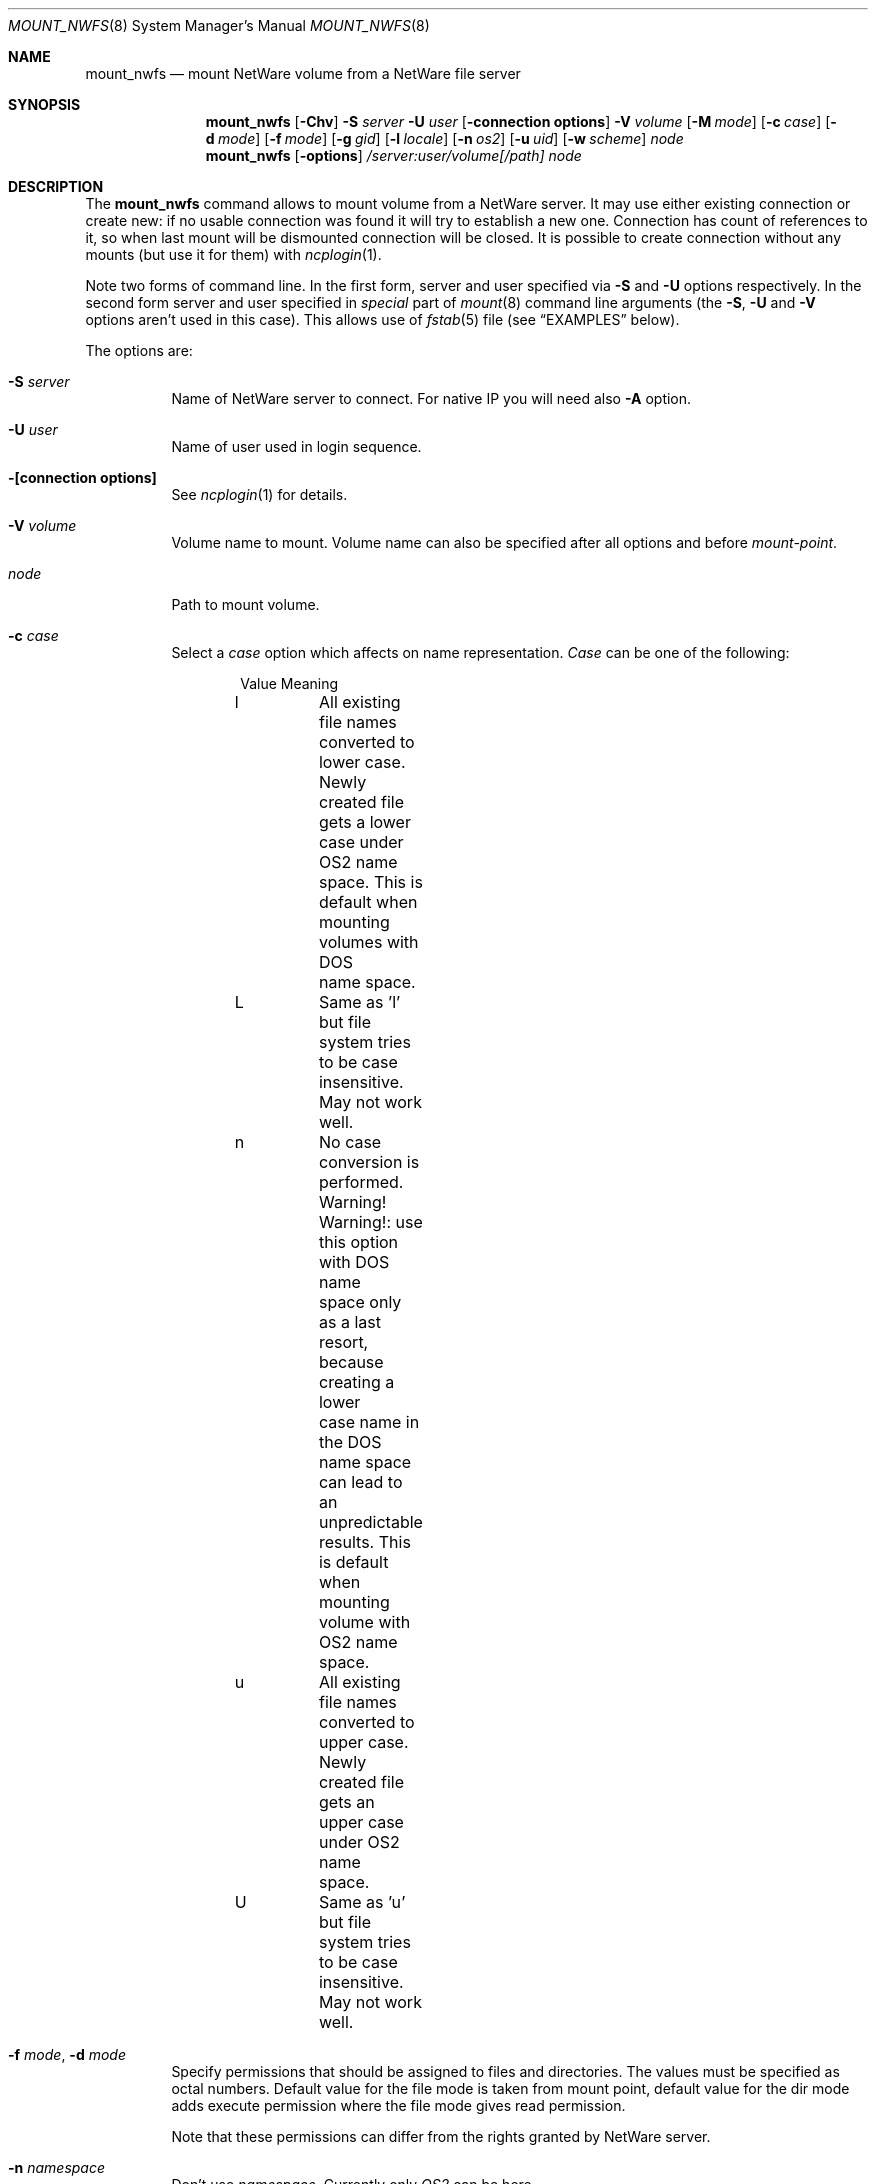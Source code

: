 .\" $FreeBSD$
.Dd Oct 14, 1999
.Dt MOUNT_NWFS 8
.Os FreeBSD 4.0
.Sh NAME
.Nm mount_nwfs
.Nd mount NetWare volume from a NetWare file server
.Sh SYNOPSIS
.Nm mount_nwfs
.Op Fl Chv
.Fl S Ar server
.Fl U Ar user
.Op Fl connection\ options
.Fl V Ar volume
.Op Fl M Ar mode
.Op Fl c Ar case
.Op Fl d Ar mode
.Op Fl f Ar mode
.Op Fl g Ar gid
.Op Fl l Ar locale
.Op Fl n Ar os2
.Op Fl u Ar uid
.Op Fl w Ar scheme
.Ar node
.Nm mount_nwfs
.Op Fl options
.Ar /server:user/volume[/path]
.Ar node
.Sh DESCRIPTION
The
.Nm
command allows to mount volume from a NetWare server. It may use either
existing connection or create new: if no usable connection was found
it will try to establish a new one. Connection has count of references to it,
so when last mount will be dismounted connection will be closed. It is
possible to create connection without any mounts (but use it for them) with
.Xr ncplogin 1 .
.Pp
Note two forms of command line. In the first form, server and user specified
via 
.Fl S
and
.Fl U
options respectively. In the second form server and user specified in
.Ar special
part of 
.Xr mount 8
command line arguments (the
.Fl S ,
.Fl U
and
.Fl V
options aren't used in this case). This allows use of
.Xr fstab 5
file (see
.Sx EXAMPLES
below).
.Pp
The options are:
.Bl -tag -width indent
.It Fl S Ar server
Name of NetWare server to connect. For native IP you will need also
.Fl A
option.
.It Fl U Ar user
Name of user used in login sequence.
.It Fl "[connection options]"
See
.Xr ncplogin 1
for details.
.It Fl V Ar volume
Volume name to mount. Volume name can also be specified after all options and
before
.Ar mount-point .
.It Ar node
Path to mount volume.
.It Fl c Ar case
Select a
.Ar case 
option which affects on name representation.
.Ar Case 
can be one of the following:
.Bd -literal -offset indent
Value   Meaning
l	All existing file names converted to lower case. 
	Newly created file gets a lower case under OS2 name
	space. This is default when mounting volumes with DOS
	name space.
L	Same as 'l' but file system tries to be case
	insensitive. May not work well.
n	No case conversion is performed. 
	Warning! Warning!: use this option with DOS name
	space only as a last resort, because creating a lower
	case name in the DOS name space can lead to an
	unpredictable results. This is default when mounting
	volume with OS2 name space.
u	All existing file names converted to upper case.
	Newly created file gets an upper case under OS2 name
	space.
U	Same as 'u' but file system tries to be case
	insensitive. May not work well.
.Ed
.It Fl f Ar mode , Fl d Ar mode
Specify permissions that should be assigned to files and directories.
The values must be specified as octal numbers. Default value for the file mode
is taken from mount point, default value for the dir mode adds execute
permission where the file mode gives read permission.

Note that these permissions can differ from the rights granted by NetWare
server. 
.It Fl n Ar namespace
Don't use
.Ar namespace .
Currently only
.Ar OS2
can be here.
.It Fl v
Print version number.
.It Fl u Ar uid , Fl g Ar gid
User id and group id assigned to files. The default is owner and group id from
directory where volume is mounted.
.It Fl l Ar locale
Set the locale for case conversion. By default
.Nm
tries to use an environment variable
.Ev LC_* .
.It Fl w Ar scheme
Select a
.Ar scheme 
used to convert file names between NetWare and
.Bx Free .
Currently only 
.Ar koi2cp866 
and 
.Ar asis 
can be here. Please note, that scheme should be enabled at compile 
time in
.Pa config.mk
file.
.It Fl M Ar mode
See 
.Xr ncplogin 1 
for details. If this option is omitted, connection permissions
assumed the same as directory mode
.Pf ( Fl d Ns ) option.
.El
.Sh FILES
.Bl -tag -width /var/log/wtmp -compact
.It Pa ~/.nwfsrc
keeps static parameters for connections and other information. See
.Pa /usr/share/examples/nwclient/dot.nwfsrc
for details.
.El
.Sh NOTES
Before any NCP connection can be established kernel must be configured
for IPX support, IPXrouted and KLD nwfs.ko should be loaded.
.Sh EXAMPLES
Next examples illustrates how to connect to NetWare server
.Em nwserv
as user
.Em GUEST
and mount volumes
.Em SYS
and
.Em VOL1 :
.Bd -literal -offset indent
mount_nwfs -S nwserv -U guest -V sys /nw/s1/sys
mount_nwfs /nwserv:guest/sys /nw/s1/sys
mount -t nwfs /nwserv:guest/vol1 /nw/s1/vol1
mount -t nwfs /nwserv:boris/sys/home/boris /home/boris/nw/home
.Ed
.Pp
The last example mounts only subdirectory on a volume and equivalent
to NetWare 'map root' command.
.Pp
It is possible to use
.Xr fstab 5
for nwfs mounts:
.Bd -literal -offset indent
/nwserv:guest/sys       /nw/s1/sys     nwfs  rw,noauto 0   0
/nwserv:guest/vol1      /nw/s1/vol2    nwfs  rw,noauto 0   0
.Ed

.Sh BUGS
to number a few

.Sh CREDITS
In development of NetWare client for
.Bx Free ,
the following sources were used:
.Pp
Documentation from NetWare NDK.
.Pp
Ncpfs for Linux - written by
.An Volker Lendecke Aq lendecke@math.uni-goettingen.de .
He granted me permission to publish parts of his code under BSD-style license,
.Pp
"Interrupt List" from
.An Ralf Brown ,
.Pp
Many files from
.Pa /sys
directory.

.Sh AUTHORS
.An Boris Popov Aq bp@butya.kz ,
.Aq rbp@chat.ru
